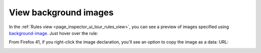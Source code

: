 ======================
View background images
======================

In the :ref:`Rules view <page_inspector_ui_tour_rules_view>`, you can see a preview of images specified using `background-image <https://developer.mozilla.org/en-US/docs/Web/CSS/background-image>`_. Just hover over the rule:

.. image:: css-image-preview.png
  :class: center


From Firefox 41, if you right-click the image declaration, you'll see an option to copy the image as a data: URL:

.. image:: css-copy-image-data-url.png
  :class: center
